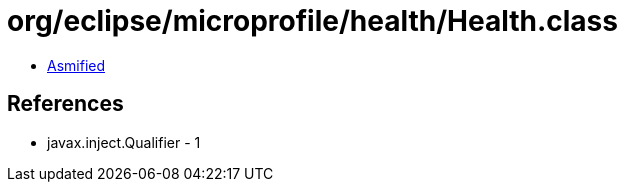 = org/eclipse/microprofile/health/Health.class

 - link:Health-asmified.java[Asmified]

== References

 - javax.inject.Qualifier - 1
